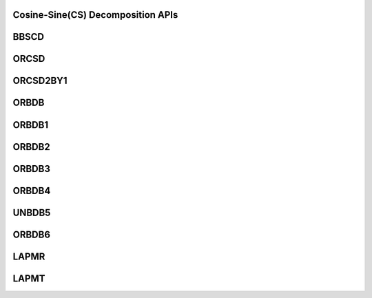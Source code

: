 ..  Copyright (C) 2024, Advanced Micro Devices. All rights reserved.

..  Redistribution and use in source and binary forms, with or without
..  modification, are permitted provided that the following conditions are met:

..  1. Redistributions of source code must retain the above copyright notice,
..  this list of conditions and the following disclaimer.
..  2. Redistributions in binary form must reproduce the above copyright notice,
..  this list of conditions and the following disclaimer in the documentation
..  and/or other materials provided with the distribution.
..  3. Neither the name of the copyright holder nor the names of its
..  contributors may be used to endorse or promote products derived from this
..  software without specific prior written permission.

..  THIS SOFTWARE IS PROVIDED BY THE COPYRIGHT HOLDERS AND CONTRIBUTORS "AS IS"
..  AND ANY EXPRESS OR IMPLIED WARRANTIES, INCLUDING, BUT NOT LIMITED TO, THE
..  IMPLIED WARRANTIES OF MERCHANTABILITY AND FITNESS FOR A PARTICULAR PURPOSE
..  ARE DISCLAIMED. IN NO EVENT SHALL THE COPYRIGHT HOLDER OR CONTRIBUTORS BE
..  LIABLE FOR ANY DIRECT, INDIRECT, INCIDENTAL, SPECIAL, EXEMPLARY, OR
..  CONSEQUENTIAL DAMAGES (INCLUDING, BUT NOT LIMITED TO, PROCUREMENT OF
..  SUBSTITUTE GOODS OR SERVICES; LOSS OF USE, DATA, OR PROFITS; OR BUSINESS
..  INTERRUPTION) HOWEVER CAUSED AND ON ANY THEORY OF LIABILITY, WHETHER IN
..  CONTRACT, STRICT LIABILITY, OR TORT (INCLUDING NEGLIGENCE OR OTHERWISE)
..  ARISING IN ANY WAY OUT OF THE USE OF THIS SOFTWARE, EVEN IF ADVISED OF THE
..  POSSIBILITY OF SUCH DAMAGE.

.. _CosineSineDecomposition_apis:

Cosine-Sine(CS) Decomposition APIs
-----------------------------------

.. _bbscd:

BBSCD
------

.. doxygengroup:: bbscd
   :members:


.. _orcsd:

ORCSD
------

.. doxygengroup:: orcsd
   :members:


.. _orcsd2by1:

ORCSD2BY1
----------

.. doxygengroup:: orcsd2by1
   :members:


.. _orbdb:

ORBDB
------

.. doxygengroup:: orbdb
   :members:


.. _orbdb1:

ORBDB1
------

.. doxygengroup:: orbdb1
   :members:


.. _orbdb2:

ORBDB2
------

.. doxygengroup:: orbdb2
   :members:


.. _orbdb3:

ORBDB3
------

.. doxygengroup:: orbdb3
   :members:


.. _orbdb4:

ORBDB4
------

.. doxygengroup:: orbdb4
   :members:


.. _unbdb5:

UNBDB5
------

.. doxygengroup:: unbdb5
   :members:


.. _orbdb6:

ORBDB6
------

.. doxygengroup:: orbdb6
   :members:


.. _lapmr:

LAPMR
------

.. doxygengroup:: lapmr
   :members:


.. _lapmt:

LAPMT
------

.. doxygengroup:: lapmt
   :members:
